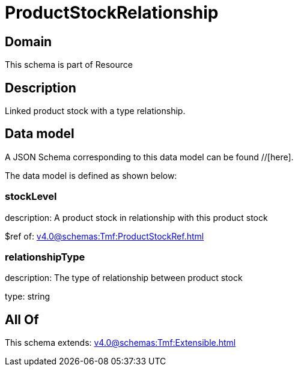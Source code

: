 = ProductStockRelationship

[#domain]
== Domain

This schema is part of Resource

[#description]
== Description
Linked product stock  with a type relationship.


[#data_model]
== Data model

A JSON Schema corresponding to this data model can be found //[here].



The data model is defined as shown below:


=== stockLevel
description: A product stock  in relationship with this product stock

$ref of: xref:v4.0@schemas:Tmf:ProductStockRef.adoc[]


=== relationshipType
description: The type of relationship between product stock

type: string


[#all_of]
== All Of

This schema extends: xref:v4.0@schemas:Tmf:Extensible.adoc[]
